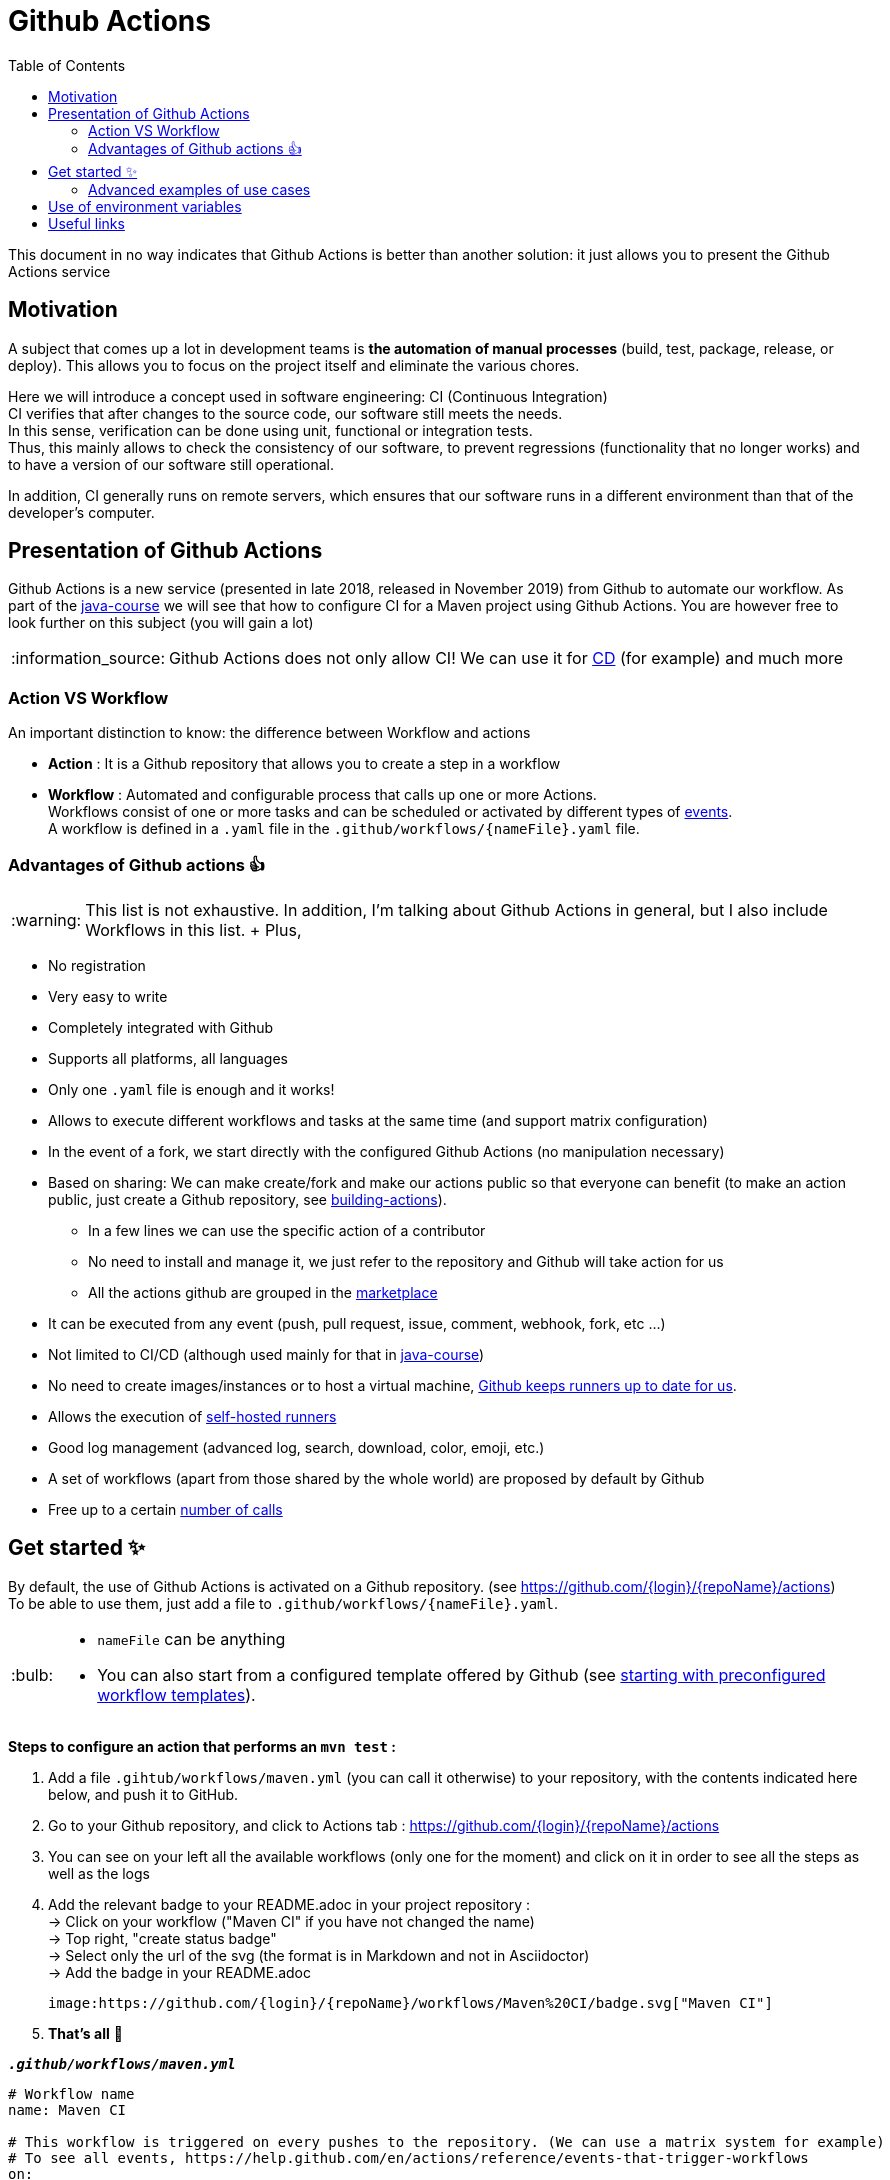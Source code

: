 :tip-caption: :bulb:
:note-caption: :information_source:
:important-caption: :heavy_exclamation_mark:
:caution-caption: :fire:
:warning-caption: :warning:
:toc:
:toc-placement!:

= Github Actions

toc::[]

This document in no way indicates that Github Actions is better than another solution: it just allows you to present the Github Actions service

== Motivation

A subject that comes up a lot in development teams is **the automation of manual processes** (build, test, package, release, or deploy).
This allows you to focus on the project itself and eliminate the various chores.

Here we will introduce a concept used in software engineering: CI (Continuous Integration) +
CI verifies that after changes to the source code, our software still meets the needs. +
In this sense, verification can be done using unit, functional or integration tests. +
Thus, this mainly allows to check the consistency of our software, to prevent regressions (functionality that no longer works) and to have a version of our software still operational.

In addition, CI generally runs on remote servers, which ensures that our software runs in a different environment than that of the developer's computer.

== Presentation of Github Actions

Github Actions is a new service (presented in late 2018, released in November 2019) from Github to automate our workflow.
As part of the link:https://github.com/oliviercailloux/java-course[java-course] we will see that how to configure CI for a Maven project using Github Actions. You are however free to look further on this subject (you will gain a lot)

NOTE: Github Actions does not only allow CI! We can use it for link:https://en.wikipedia.org/wiki/Continuous_delivery[CD] (for example) and much more

=== Action VS Workflow 

An important distinction to know: the difference between Workflow and actions

* *Action* : It is a Github repository that allows you to create a step in a workflow
* *Workflow* : Automated and configurable process that calls up one or more Actions. + 
Workflows consist of one or more tasks and can be scheduled or activated by different types of link:https://help.github.com/en/actions/reference/events-that-trigger-workflows[events]. +
A workflow is defined in a `.yaml` file in the `.github/workflows/{nameFile}.yaml` file.

=== Advantages of Github actions 👍

WARNING: This list is not exhaustive. In addition, I'm talking about Github Actions in general, but I also include Workflows in this list.
+ Plus, 

* No registration
* Very easy to write
* Completely integrated with Github
* Supports all platforms, all languages
* Only one `.yaml` file is enough and it works!
* Allows to execute different workflows and tasks at the same time (and support matrix configuration)
* In the event of a fork, we start directly with the configured Github Actions (no manipulation necessary)
* Based on sharing: We can make create/fork and make our actions public so that everyone can benefit (to make an action public, just create a Github repository, see link:https://help.github.com/en/actions/building-actions[building-actions]).
 - In a few lines we can use the specific action of a contributor
 - No need to install and manage it, we just refer to the repository and Github will take action for us
 - All the actions github are grouped in the link:https://github.com/marketplace?type=actions[marketplace]
* It can be executed from any event (push, pull request, issue, comment, webhook, fork, etc ...)
* Not limited to CI/CD (although used mainly for that in link:https://github.com/oliviercailloux/java-course[java-course])
* No need to create images/instances or to host a virtual machine, link:https://help.github.com/en/actions/reference/virtual-environments-for-github-hosted-runners[Github keeps runners up to date for us].
* Allows the execution of link:https://help.github.com/en/actions/hosting-your-own-runners[self-hosted runners]
* Good log management (advanced log, search, download, color, emoji, etc.)
* A set of workflows (apart from those shared by the whole world) are proposed by default by Github
* Free up to a certain link:https://help.github.com/en/actions/getting-started-with-github-actions/about-github-actions#usage-limits[number of calls]

== Get started ✨

By default, the use of Github Actions is activated on a Github repository. (see https://github.com/{login}/{repoName}/actions) +
To be able to use them, just add a file to `.github/workflows/{nameFile}.yaml`.

[TIP]
====
* `nameFile` can be anything
* You can also start from a configured template offered by Github (see link:https://help.github.com/en/actions/getting-started-with-github-actions/starting-with-preconfigured-workflow-templates[starting with preconfigured workflow templates]).
====

**Steps to configure an action that performs an `mvn test` :**

1. Add a file `.gihtub/workflows/maven.yml` (you can call it otherwise) to your repository, with the contents indicated here below, and push it to GitHub.
2. Go to your Github repository, and click to Actions tab : https://github.com/{login}/{repoName}/actions
3. You can see on your left all the available workflows (only one for the moment) and click on it in order to see all the steps as well as the logs
4. Add the relevant badge to your README.adoc in your project repository : +
   &rarr; Click on your workflow ("Maven CI" if you have not changed the name) +
   &rarr; Top right, "create status badge" +
   &rarr; Select only the url of the svg (the format is in Markdown and not in Asciidoctor) +
   &rarr; Add the badge in your README.adoc +
+
[source, asciidoc]
----
image:https://github.com/{login}/{repoName}/workflows/Maven%20CI/badge.svg["Maven CI"]
----

5. **That’s all** 🎉

.`**__.github/workflows/maven.yml__**`
****
[source, yaml]
----
# Workflow name
name: Maven CI

# This workflow is triggered on every pushes to the repository. (We can use a matrix system for example)
# To see all events, https://help.github.com/en/actions/reference/events-that-trigger-workflows
on:
  [push]

# We only use one job in this example
jobs:
  build:
    # This job runs on Linux
    runs-on: ubuntu-latest
    # We have 3 steps: two which call existing actions and one which is a command given to the runner (Ubuntu)
    steps:
      # STEP 1
      # Actions repository : https://github.com/actions/checkout
      # We can also found this action in the MarketPlace : https://github.com/marketplace/actions/checkout
      - uses: actions/checkout@v2
      # STEP 2
      # Actions repository : https://github.com/actions/setup-java
      # We can also found this action in the MarketPlace : https://github.com/marketplace/actions/setup-java
      - name: Set up JDK 11
        uses: actions/setup-java@v1
        with: # We pass an argument to the Github actions "setup-java" (see README of repository setup-java for more information)
          java-version: 11
      # STEP 3
      # We don't use a specific action but just a command which will be run on Ubuntu
      - name: Verify maven
        run: mvn -B test --file pom.xml
----
****

TIP: You can configure a `pull_request` event and during your pull request you will have a "CHECK" to verify if your changes are validated. You can see an example link:https://github.com/features/actions[here]

=== Advanced examples of use cases

* Publish on Github Packages, on Maven Central
* Test your project on Windows, MacOS and Linux and for each OS, tested the JDK 9, 11 and 13 (matrix configuration)
* Deploy a website (Github Pages for example) with the project Javadoc as well as the project documentation
* Much more, see link:https://github.com/sdras/awesome-actions[an organized list of awesome actions to use on GitHub]

You can see in the link:#useful-links[Useful links] sections a multitude of actions already created

== Use of environment variables

In some cases, we need to authenticate with a server to perform some tasks. This is usually during deployment.

Thus, by default, any Github project can access these own environment variables *(you must have administrator access)* +
To manage these variables, just go to : https://github.com/{login}/{repoName}/settings/secrets +
For example for the link:https://github.com/oliviercailloux/java-course[java-course] project, the URL is as follows https://github.com/oliviercailloux/java-course/settings/secrets

For more information, see the link:https://help.github.com/en/actions/configuring-and-managing-workflows/using-variables-and-secrets-in-a-workflow[official documentation]

== Useful links

* link:https://help.github.com/en/actions[Official documentation]
* link:https://github.com/sdras/awesome-actions[An organized list of awesome actions to use on GitHub]
* link:https://github.com/samuelmeuli/action-maven-publis[Automatic publication of Maven packages]

[%hardbreaks]
link:#github-actions[⬆ back to top]
